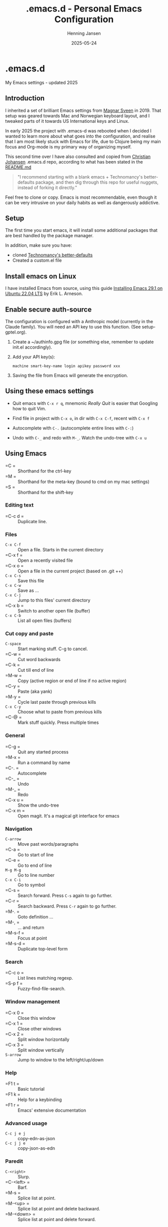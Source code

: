 #+TITLE: .emacs.d - Personal Emacs Configuration
#+AUTHOR: Henning Jansen
#+EMAIL: henning.jansen@jansenh.no
#+DATE: 2025-05-24
#+DESCRIPTION: Personal Emacs configuration settings, updated for 2025
#+KEYWORDS: emacs, configuration
#+LANGUAGE: en
#+STARTUP: overview
#+STARTUP: hidestars
#+OPTIONS: toc:2 num:nil
#+PROPERTY: header-args :eval never-export
#+CATEGORY: configuration
#+FILETAGS: :emacs:config:dotfiles:

* .emacs.d

My Emacs settings - updated 2025

** Introduction

I inherited a set of brilliant Emacs settings from [[https://github.com/magnars][Magnar Sveen]] in 2019.
That setup was geared towards Mac and Norwegian keyboard layout, and I tweaked
parts of it towards US International keys and Linux.

In early 2025 the project with .emacs-d was rebooted when I decided I wanted to
learn more about what goes into the configuration, and realise that I am most
likely stuck with Emacs for life, due to Clojure being my main focus and
Org-mode is my primary way of organizing myself.

This second time over I have also consulted and copied from [[https://github.com/cjohansen][Christian Johansen]]
.emacs.d repo, according to what has been stated in the [[https://github.com/cjohansen/.emacs.d/blob/master/README.md][README.md]]

#+BEGIN_QUOTE
"I recommend starting with a blank emacs + Technomancy's better-defaults
package, and then dig through this repo for useful nuggets, instead of
forking it directly."
#+END_QUOTE

Feel free to clone or copy. Emacs is most recommendable, even though it can be
very intrusive on your daily habits as well as dangerously addictive.

** Setup

The first time you start emacs, it will install some additional packages
that are best handled by the package manager.

In addition, make sure you have:

- cloned [[https://git.sr.ht/~technomancy/better-defaults][Technomancy's better-defaults]]
- Created a custom.el file

** Install emacs on Linux

I have installed Emacs from source, using this guide [[https://arnesonium.com/2023/07/emacs-29-1-on-ubuntu-22-04-lts][Installing Emacs 29.1 on Ubuntu 22.04 LTS]]
by Erik L. Arneson.

** Enable secure auth-source

The configuration is configured with a Anthropic model (currently in the Claude family). You will need an API key to use this function. (See setup-gptel.org).

1. Create a ~/authinfo.gpg file (or something else, remember to update init.el accordingly).

2. Add your API key(s):
   #+BEGIN_SRC text
   machine smart-key-name login apikey password xxx
   #+END_SRC

3. Saving the file from Emacs will generate the encryption.

** Using these emacs settings

- Quit emacs with =C-x r q=, mnemonic /Really Quit/ is easier that Googling how to quit Vim.

- Find file in project with =C-x o=, in dir with =C-x C-f=, recent with =C-x f=

- Autocomplete with =C-.= (autocomplete entire lines with =C-:=)

- Undo with =C-_= and redo with =M-_=. Watch the undo-tree with =C-x u=

** Using Emacs

- =C      = :: Shorthand for the ctrl-key
- =M      = :: Shorthand for the meta-key (bound to cmd on my mac settings)
- =S      = :: Shorthand for the shift-key

*** Editing text

- =C-c d  = :: Duplicate line.

*** Files

- =C-x C-f= :: Open a file. Starts in the current directory
- =C-x f  = :: Open a recently visited file
- =C-x o  = :: Open a file in the current project (based on .git ++)
- =C-x C-s= :: Save this file
- =C-x C-w= :: Save as ...
- =C-x C-j= :: Jump to this files' current directory
- =C-x b  = :: Switch to another open file (buffer)
- =C-x C-b= :: List all open files (buffers)

*** Cut copy and paste

- =C-space= :: Start marking stuff. C-g to cancel.
- =C-w    = :: Cut word backwards
- =C-k    = :: Cut till end of line
- =M-w    = :: Copy (active region or end of line if no active region)
- =C-y    = :: Paste (aka yank)
- =M-y    = :: Cycle last paste through previous kills
- =C-x C-y= :: Choose what to paste from previous kills
- =C-@    = :: Mark stuff quickly. Press multiple times

*** General

- =C-g    = :: Quit any started process
- =M-x    = :: Run a command by name
- =C-.    = :: Autocomplete
- =C-_    = :: Undo
- =M-_    = :: Redo
- =C-x u  = :: Show the undo-tree
- =C-x m  = :: Open magit. It's a magical git interface for emacs

*** Navigation

- =C-arrow= :: Move past words/paragraphs
- =C-a    = :: Go to start of line
- =C-e    = :: Go to end of line
- =M-g M-g= :: Go to line number
- =C-x C-i= :: Go to symbol
- =C-s    = :: Search forward. Press =C-s= again to go further.
- =C-r    = :: Search backward. Press =C-r= again to go further.
- =M-.    = :: Goto definition ...
- =M-,    = :: ... and return
- =M-s-f  = :: Focus at point
- =M-s-d  = :: Duplicate top-level form

*** Search
- =C-c o  = :: List lines matching regexp.
- =S-p f  = :: Fuzzy-find-file-search.

*** Window management

- =C-x 0  = :: Close this window
- =C-x 1  = :: Close other windows
- =C-x 2  = :: Split window horizontally
- =C-x 3  = :: Split window vertically
- =S-arrow= :: Jump to window to the left/right/up/down

*** Help

- =F1 t   = :: Basic tutorial
- =F1 k   = :: Help for a keybinding
- =F1 r   = :: Emacs' extensive documentation

*** Advanced usage

- =C-c j e j= :: copy-edn-as-json
- =C-c j j e= :: copy-json-as-edn

*** Paredit

- =C-<right>= :: Slurp.
- =C-<left> = :: Barf.
- =M-s      = :: Splice list at point.
- =M-<up>   = :: Splice list at point and delete backward.
- =M-<down> = :: Splice list at point and delete forward.

*** Org mode
- =C-c C-t  = :: Create a TODO on a heading.
